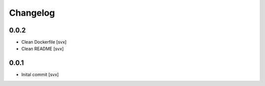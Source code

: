 =========
Changelog
=========

0.0.2
=====

- Clean Dockerfile [svx]
- Clean README [svx]

0.0.1
=====

- Inital commit [svx]
